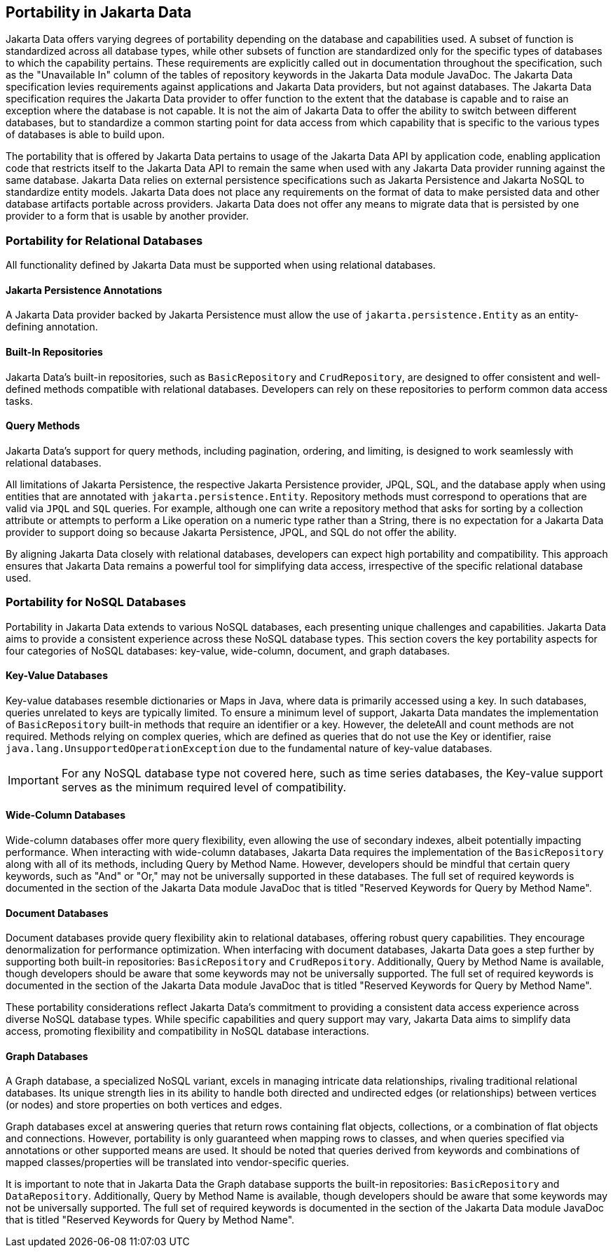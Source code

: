 
== Portability in Jakarta Data

Jakarta Data offers varying degrees of portability depending on the database and capabilities used. A subset of function is standardized across all database types, while other subsets of function are standardized only for the specific types of databases to which the capability pertains. These requirements are explicitly called out in documentation throughout the specification, such as the "Unavailable In" column of the tables of repository keywords in the Jakarta Data module JavaDoc. The Jakarta Data specification levies requirements against applications and Jakarta Data providers, but not against databases. The Jakarta Data specification requires the Jakarta Data provider to offer function to the extent that the database is capable and to raise an exception where the database is not capable. It is not the aim of Jakarta Data to offer the ability to switch between different databases, but to standardize a common starting point for data access from which capability that is specific to the various types of databases is able to build upon.

The portability that is offered by Jakarta Data pertains to usage of the Jakarta Data API by application code, enabling application code that restricts itself to the Jakarta Data API to remain the same when used with any Jakarta Data provider running against the same database. Jakarta Data relies on external persistence specifications such as Jakarta Persistence and Jakarta NoSQL to standardize entity models. Jakarta Data does not place any requirements on the format of data to make persisted data and other database artifacts portable across providers. Jakarta Data does not offer any means to migrate data that is persisted by one provider to a form that is usable by another provider.

=== Portability for Relational Databases

All functionality defined by Jakarta Data must be supported when using relational databases.

==== Jakarta Persistence Annotations

A Jakarta Data provider backed by Jakarta Persistence must allow the use of `jakarta.persistence.Entity` as an entity-defining annotation.

==== Built-In Repositories

Jakarta Data's built-in repositories, such as `BasicRepository` and `CrudRepository`, are designed to offer consistent and well-defined methods compatible with relational databases. Developers can rely on these repositories to perform common data access tasks.

==== Query Methods

Jakarta Data's support for query methods, including pagination, ordering, and limiting, is designed to work seamlessly with relational databases.

All limitations of Jakarta Persistence, the respective Jakarta Persistence provider, JPQL, SQL, and the database apply when using entities that are annotated with `jakarta.persistence.Entity`. Repository methods must correspond to operations that are valid via `JPQL` and `SQL` queries. For example, although one can write a repository method that asks for sorting by a collection attribute or attempts to perform a Like operation on a numeric type rather than a String, there is no expectation for a Jakarta Data provider to support doing so because Jakarta Persistence, JPQL, and SQL do not offer the ability.

By aligning Jakarta Data closely with relational databases, developers can expect high portability and compatibility. This approach ensures that Jakarta Data remains a powerful tool for simplifying data access, irrespective of the specific relational database used.

=== Portability for NoSQL Databases

Portability in Jakarta Data extends to various NoSQL databases, each presenting unique challenges and capabilities. Jakarta Data aims to provide a consistent experience across these NoSQL database types. This section covers the key portability aspects for four categories of NoSQL databases: key-value, wide-column, document, and graph databases.

==== Key-Value Databases

Key-value databases resemble dictionaries or Maps in Java, where data is primarily accessed using a key. In such databases, queries unrelated to keys are typically limited. To ensure a minimum level of support, Jakarta Data mandates the implementation of `BasicRepository` built-in methods that require an identifier or a key. However, the deleteAll and count methods are not required. Methods relying on complex queries, which are defined as queries that do not use the Key or identifier, raise `java.lang.UnsupportedOperationException` due to the fundamental nature of key-value databases.

IMPORTANT: For any NoSQL database type not covered here, such as time series databases, the Key-value support serves as the minimum required level of compatibility.

==== Wide-Column Databases

Wide-column databases offer more query flexibility, even allowing the use of secondary indexes, albeit potentially impacting performance. When interacting with wide-column databases, Jakarta Data requires the implementation of the `BasicRepository` along with all of its methods, including Query by Method Name. However, developers should be mindful that certain query keywords, such as "And" or "Or," may not be universally supported in these databases. The full set of required keywords is documented in the section of the Jakarta Data module JavaDoc that is titled "Reserved Keywords for Query by Method Name".

==== Document Databases

Document databases provide query flexibility akin to relational databases, offering robust query capabilities. They encourage denormalization for performance optimization. When interfacing with document databases, Jakarta Data goes a step further by supporting both built-in repositories: `BasicRepository` and `CrudRepository`. Additionally, Query by Method Name is available, though developers should be aware that some keywords may not be universally supported.  The full set of required keywords is documented in the section of the Jakarta Data module JavaDoc that is titled "Reserved Keywords for Query by Method Name".

These portability considerations reflect Jakarta Data's commitment to providing a consistent data access experience across diverse NoSQL database types. While specific capabilities and query support may vary, Jakarta Data aims to simplify data access, promoting flexibility and compatibility in NoSQL database interactions.

==== Graph Databases

A Graph database, a specialized NoSQL variant, excels in managing intricate data relationships, rivaling traditional relational databases. Its unique strength lies in its ability to handle both directed and undirected edges (or relationships) between vertices (or nodes) and store properties on both vertices and edges.

Graph databases excel at answering queries that return rows containing flat objects, collections, or a combination of flat objects and connections. However, portability is only guaranteed when mapping rows to classes, and when queries specified via annotations or other supported means are used. It should be noted that queries derived from keywords and combinations of mapped classes/properties will be translated into vendor-specific queries.

It is important to note that in Jakarta Data the Graph database supports the built-in repositories: `BasicRepository` and `DataRepository`. Additionally, Query by Method Name is available, though developers should be aware that some keywords may not be universally supported. The full set of required keywords is documented in the section of the Jakarta Data module JavaDoc that is titled "Reserved Keywords for Query by Method Name".
